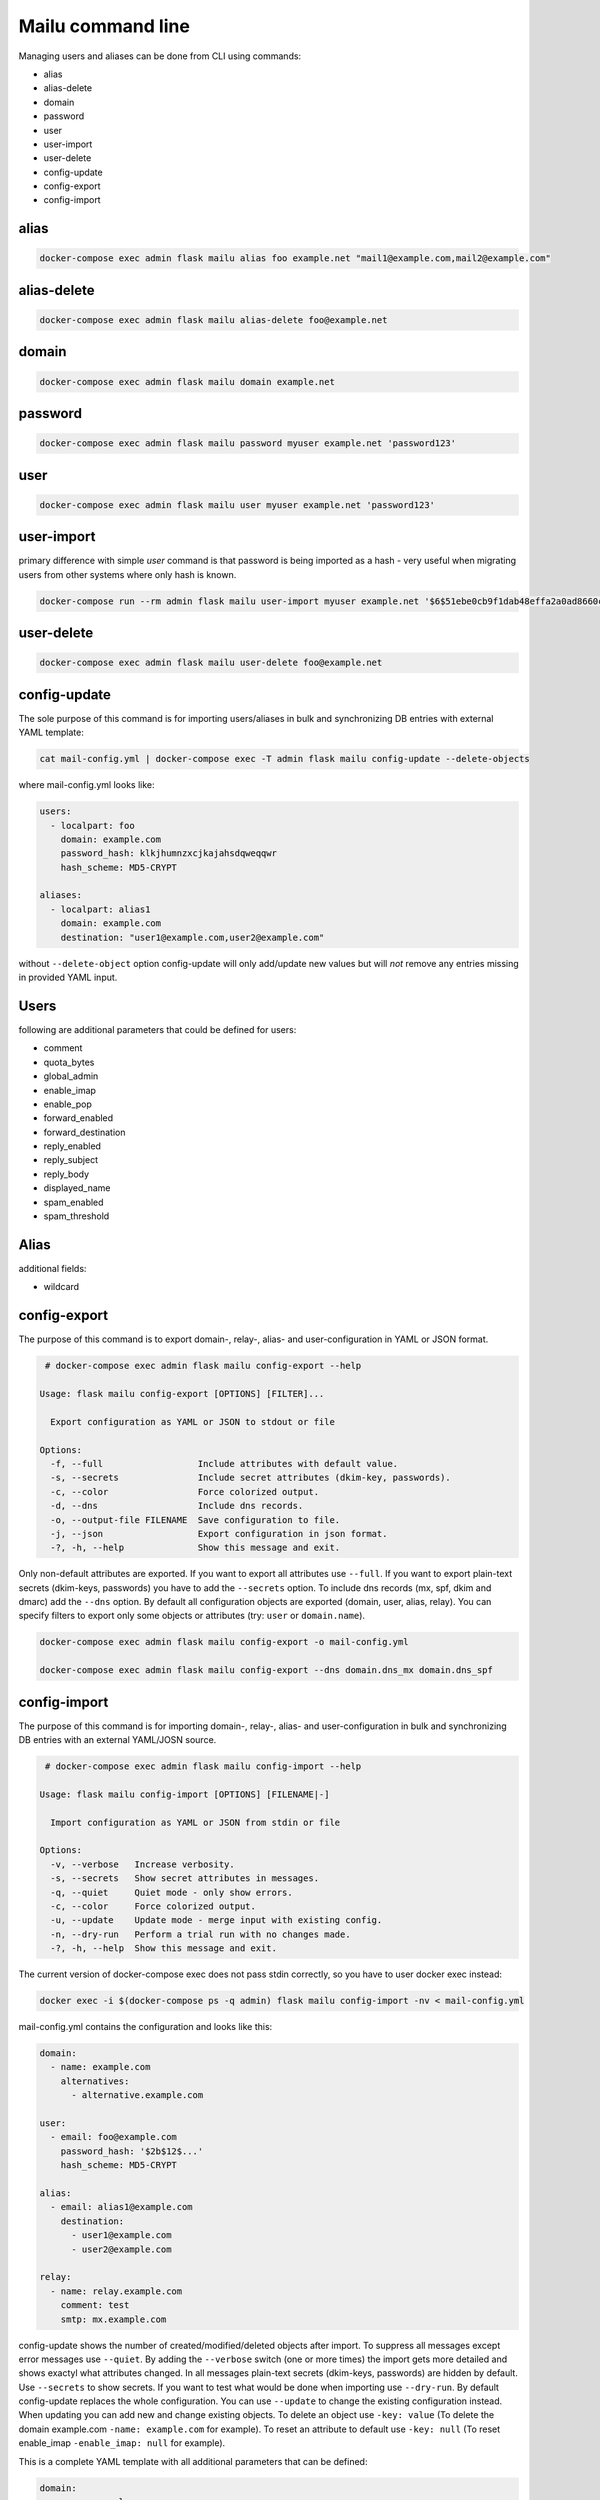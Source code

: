 Mailu command line
==================

Managing users and aliases can be done from CLI using commands:

* alias
* alias-delete
* domain
* password
* user
* user-import
* user-delete
* config-update
* config-export
* config-import

alias
-----

.. code-block:: bash

  docker-compose exec admin flask mailu alias foo example.net "mail1@example.com,mail2@example.com"


alias-delete
------------

.. code-block:: bash

  docker-compose exec admin flask mailu alias-delete foo@example.net


domain
------

.. code-block:: bash

  docker-compose exec admin flask mailu domain example.net


password
--------

.. code-block:: bash

  docker-compose exec admin flask mailu password myuser example.net 'password123'


user
----

.. code-block:: bash

  docker-compose exec admin flask mailu user myuser example.net 'password123'


user-import
-----------

primary difference with simple `user` command is that password is being imported as a hash - very useful when migrating users from other systems where only hash is known.

.. code-block:: bash

  docker-compose run --rm admin flask mailu user-import myuser example.net '$6$51ebe0cb9f1dab48effa2a0ad8660cb489b445936b9ffd812a0b8f46bca66dd549fea530ce' 'SHA512-CRYPT'

user-delete
-----------

.. code-block:: bash

  docker-compose exec admin flask mailu user-delete foo@example.net

config-update
-------------

The sole purpose of this command is for importing users/aliases in bulk and synchronizing DB entries with external YAML template:

.. code-block:: bash

  cat mail-config.yml | docker-compose exec -T admin flask mailu config-update --delete-objects

where mail-config.yml looks like:

.. code-block:: bash

  users:
    - localpart: foo
      domain: example.com
      password_hash: klkjhumnzxcjkajahsdqweqqwr
      hash_scheme: MD5-CRYPT

  aliases:
    - localpart: alias1
      domain: example.com
      destination: "user1@example.com,user2@example.com"

without ``--delete-object`` option config-update will only add/update new values but will *not* remove any entries missing in provided YAML input.

Users
-----

following are additional parameters that could be defined for users:

* comment
* quota_bytes
* global_admin
* enable_imap
* enable_pop
* forward_enabled
* forward_destination
* reply_enabled
* reply_subject
* reply_body
* displayed_name
* spam_enabled
* spam_threshold

Alias
-----

additional fields:

* wildcard

config-export
-------------

The purpose of this command is to export domain-, relay-, alias- and user-configuration in YAML or JSON format.

.. code-block:: bash

  # docker-compose exec admin flask mailu config-export --help

 Usage: flask mailu config-export [OPTIONS] [FILTER]...

   Export configuration as YAML or JSON to stdout or file

 Options:
   -f, --full                  Include attributes with default value.
   -s, --secrets               Include secret attributes (dkim-key, passwords).
   -c, --color                 Force colorized output.
   -d, --dns                   Include dns records.
   -o, --output-file FILENAME  Save configuration to file.
   -j, --json                  Export configuration in json format.
   -?, -h, --help              Show this message and exit.

Only non-default attributes are exported. If you want to export all attributes use ``--full``.
If you want to export plain-text secrets (dkim-keys, passwords) you have to add the ``--secrets`` option.
To include dns records (mx, spf, dkim and dmarc) add the ``--dns`` option.
By default all configuration objects are exported (domain, user, alias, relay). You can specify
filters to export only some objects or attributes (try: ``user`` or ``domain.name``).

.. code-block:: bash

  docker-compose exec admin flask mailu config-export -o mail-config.yml

  docker-compose exec admin flask mailu config-export --dns domain.dns_mx domain.dns_spf

config-import
-------------

The purpose of this command is for importing domain-, relay-, alias- and user-configuration in bulk and synchronizing DB entries with an external YAML/JOSN source.

.. code-block:: bash

  # docker-compose exec admin flask mailu config-import --help

 Usage: flask mailu config-import [OPTIONS] [FILENAME|-]

   Import configuration as YAML or JSON from stdin or file

 Options:
   -v, --verbose   Increase verbosity.
   -s, --secrets   Show secret attributes in messages.
   -q, --quiet     Quiet mode - only show errors.
   -c, --color     Force colorized output.
   -u, --update    Update mode - merge input with existing config.
   -n, --dry-run   Perform a trial run with no changes made.
   -?, -h, --help  Show this message and exit.

The current version of docker-compose exec does not pass stdin correctly, so you have to user docker exec instead:

.. code-block:: bash

  docker exec -i $(docker-compose ps -q admin) flask mailu config-import -nv < mail-config.yml

mail-config.yml contains the configuration and looks like this:

.. code-block:: yaml

  domain:
    - name: example.com
      alternatives:
        - alternative.example.com

  user:
    - email: foo@example.com
      password_hash: '$2b$12$...'
      hash_scheme: MD5-CRYPT

  alias:
    - email: alias1@example.com
      destination:
        - user1@example.com
        - user2@example.com

  relay:
    - name: relay.example.com
      comment: test
      smtp: mx.example.com

config-update shows the number of created/modified/deleted objects after import.
To suppress all messages except error messages use ``--quiet``.
By adding the ``--verbose`` switch (one or more times) the import gets more detailed and shows exactyl what attributes changed.
In all messages plain-text secrets (dkim-keys, passwords) are hidden by default. Use ``--secrets`` to show secrets.
If you want to test what would be done when importing use ``--dry-run``.
By default config-update replaces the whole configuration. You can use ``--update`` to change the existing configuration instead.
When updating you can add new and change existing objects.
To delete an object use ``-key: value`` (To delete the domain example.com ``-name: example.com`` for example).
To reset an attribute to default use ``-key: null`` (To reset enable_imap ``-enable_imap: null`` for example).

This is a complete YAML template with all additional parameters that can be defined:

.. code-block:: yaml

  domain:
    - name: example.com
      alternatives:
        - alternative.tld
      comment: ''
      dkim_key: ''
      max_aliases: -1
      max_quota_bytes: 0
      max_users: -1
      signup_enabled: false

  user:
    - email: postmaster@example.com
      comment: ''
      displayed_name: 'Postmaster'
      enable_imap: true
      enable_pop: false
      enabled: true
      fetches:
        - id: 1
          comment: 'test fetch'
          error: null
          host: other.example.com
          keep: true
          last_check: '2020-12-29T17:09:48.200179'
          password: 'secret'
          hash_password: true
          port: 993
          protocol: imap
          tls: true
          username: fetch-user
      forward_destination:
        - address@remote.example.com
      forward_enabled: true
      forward_keep: true
      global_admin: true
      manager_of:
        - example.com
      password: '$2b$12$...'
      hash_password: true
      quota_bytes: 1000000000
      reply_body: ''
      reply_enabled: false
      reply_enddate: '2999-12-31'
      reply_startdate: '1900-01-01'
      reply_subject: ''
      spam_enabled: true
      spam_threshold: 80
      tokens:
        - id: 1
          comment: email-client
          ip: 192.168.1.1
          password: '$5$rounds=1$...'

  aliases:
    - email: email@example.com
      comment: ''
      destination:
        - address@example.com
      wildcard: false

  relay:
    - name: relay.example.com
      comment: ''
      smtp: mx.example.com

